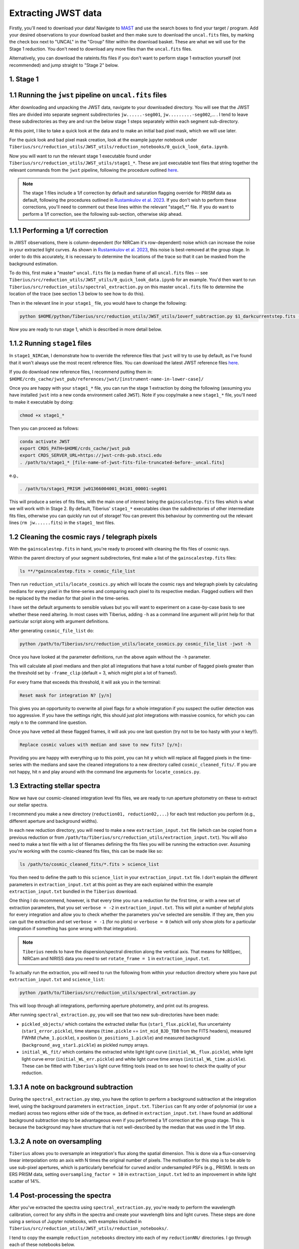 .. _jwst:

Extracting JWST data
====================

Firstly, you'll need to download your data! Navigate to `MAST <https://mast.stsci.edu/portal/Mashup/Clients/Mast/Portal.html>`_ and use the search boxes to find your target / program. Add your desired observations to your download basket and then make sure to download the ``uncal.fits`` files, by marking the check box next to "UNCAL" in the "Group" filter within the download basket. These are what we will use for the Stage 1 reduction. You don't need to download any more files than the ``uncal.fits`` files.

Alternatively, you can download the rateints.fits files if you don't want to perform stage 1 extraction yourself (not recommended) and jump straight to "Stage 2" below.

1. Stage 1
----------

.. _stage1:

1.1 Running the ``jwst`` pipeline on ``uncal.fits`` files
-----------------------------------------------------

After downloading and unpacking the JWST data, navigate to your downloaded directory. You will see that the JWST files are divided into separate segment subdirectories ``jw......-seg001``, ``jw.........-seg002``,... . I tend to leave these subdirectories as they are and run the below stage 1 steps separately within each segment sub-directory.

At this point, I like to take a quick look at the data and to make an initial bad pixel mask, which we will use later.

For the quick look and bad pixel mask creation, look at the example jupyter notebook under ``Tiberius/src/reduction_utils/JWST_utils/reduction_notebooks/0_quick_look_data.ipynb``.

Now you will want to run the relevant stage 1 executable found under ``Tiberius/src/reduction_utils/JWST_utils/stage1_*``. These are just executable text files that string together the relevant commands from the ``jwst`` pipeline, following the procedure outlined `here <https://jwst-pipeline.readthedocs.io/en/latest/jwst/pipeline/calwebb_detector1.html#calwebb-detector1>`_.

.. note::

  The stage 1 files include a 1/f correction by default and saturation flagging override for PRISM data as default, following the procedures outlined in `Rustamkulov et al. 2023 <https://ui.adsabs.harvard.edu/abs/2023Natur.614..659R/abstract>`_. If you don't wish to perform these corrections, you'll need to comment out these lines within the relevant "stage1_*" file. If you do want to perform a 1/f correction, see the following sub-section, otherwise skip ahead.

1.1.1 Performing a 1/f correction
---------------------------------

In JWST observations, there is column-dependent (for NIRCam it's row-dependent) noise which can increase the noise in your extracted light curves. As shown in `Rustamkulov et al. 2023 <https://ui.adsabs.harvard.edu/abs/2023Natur.614..659R/abstract>`_, this noise is best-removed at the group stage. In order to do this accurately, it is necessary to determine the locations of the trace so that it can be masked from the background estimation.

To do this, first make a "master" ``uncal.fits`` file (a median frame of all ``uncal.fits`` files -- see ``Tiberius/src/reduction_utils/JWST_utils/0_quick_look_data.ipynb`` for an example. You'd then want to run ``Tiberius/src/reduction_utils/spectral_extraction.py`` on this master ``uncal.fits`` file to determine the location of the trace (see section 1.3 below to see how to do this).

Then in the relevant line in your ``stage1_`` file, you would have to change the following:

.. code-block:: bash

    python $HOME/python/Tiberius/src/reduction_utils/JWST_utils/1overf_subtraction.py $1_darkcurrentstep.fits --trace_location /path-to-master_uncal.fits/pickled_objects/x_positions_1.pickle --extraction_input /path-to-master_uncal.fits/extraction_input.txt

Now you are ready to run stage 1, which is described in more detail below.

1.1.2 Running ``stage1`` files
------------------------------

In ``stage1_NIRCam``, I demonstrate how to override the reference files that ``jwst`` will try to use by default, as I've found that it won't always use the most recent reference files. You can download the latest JWST reference files `here <https://jwst-crds.stsci.edu/>`_.

If you do download new reference files, I recommend putting them in:
``$HOME/crds_cache/jwst_pub/references/jwst/[instrument-name-in-lower-case]/``

Once you are happy with your ``stage1_*`` file, you can run the stage 1 extraction by doing the following (assuming you have installed ``jwst`` into a new conda environment called ``JWST``). Note if you copy/make a new ``stage1_*`` file, you'll need to make it executable by doing:

.. code-block:: bash

    chmod +x stage1_*

Then you can proceed as follows:

.. code-block:: bash

    conda activate JWST
    export CRDS_PATH=$HOME/crds_cache/jwst_pub
    export CRDS_SERVER_URL=https://jwst-crds-pub.stsci.edu
    . /path/to/stage1_* [file-name-of-jwst-fits-file-truncated-before-_uncal.fits]

e.g.,

.. code-block:: bash

   . /path/to/stage1_PRISM jw01366004001_04101_00001-seg001

This will produce a series of fits files, with the main one of interest being the ``gainscalestep.fits`` files which is what we will work with in Stage 2. By default, Tiberius' ``stage1_*`` executables clean the subdirectories of other intermediate fits files, otherwise you can quickly run out of storage! You can prevent this behaviour by commenting out the relevant lines (``rm jw......fits``) in the ``stage1_`` text files.

1.2 Cleaning the cosmic rays / telegraph pixels
-----------------------------------------------

With the ``gainscalestep.fits`` in hand, you're ready to proceed with cleaning the fits files of cosmic rays.

Within the parent directory of your segment subdirectories, first make a list of the ``gainscalestep.fits`` files:

.. code-block:: bash

    ls **/*gainscalestep.fits > cosmic_file_list

Then run ``reduction_utils/locate_cosmics.py`` which will locate the cosmic rays and telegraph pixels by calculating medians for every pixel in the time-series and comparing each pixel to its respective median. Flagged outliers will then be replaced by the median for that pixel in the time-series.

I have set the default arguments to sensible values but you will want to experiment on a case-by-case basis to see whether these need altering. In most cases with Tiberius, adding ``-h`` as a command line argument will print help for that particular script along with argument definitions.

After generating ``cosmic_file_list`` do:

.. code-block:: bash

    python /path/to/Tiberius/src/reduction_utils/locate_cosmics.py cosmic_file_list -jwst -h

Once you have looked at the parameter definitions, run the above again without the ``-h`` parameter.

This will calculate all pixel medians and then plot all integrations that have a total number of flagged pixels greater than the threshold set by ``-frame_clip`` (default = 3, which might plot a lot of frames!).

For every frame that exceeds this threshold, it will ask you in the terminal:

.. code-block:: bash

  Reset mask for integration N? [y/n]

This gives you an opportunity to overwrite all pixel flags for a whole integration if you suspect the outlier detection was too aggressive. If you have the settings right, this should just plot integrations with massive cosmics, for which you can reply ``n`` to the command line question.

Once you have vetted all these flagged frames, it will ask you one last question (try not to be too hasty with your ``n`` key!!).

.. code-block:: bash

  Replace cosmic values with median and save to new fits? [y/n]:

Providing you are happy with everything up to this point, you can hit ``y`` which will replace all flagged pixels in the time-series with the medians and save the cleaned integrations to a new directory called ``cosmic_cleaned_fits/``. If you are not happy, hit ``n`` and play around with the command line arguments for ``locate_cosmics.py``.

1.3 Extracting stellar spectra
------------------------------

Now we have our cosmic-cleaned integration level fits files, we are ready to run aperture photometry on these to extract our stellar spectra.

I recommend you make a new directory (``reduction01, reduction02,...``) for each test reduction you perform (e.g., different aperture and background widths).

In each new reduction directory, you will need to make a new ``extraction_input.txt`` file (which can be copied from a previous reduction or from ``/path/to/Tiberius/src/reduction_utils/extraction_input.txt``). You will also need to make a text file with a list of filenames defining the fits files you will be running the extraction over. Assuming you're working with the cosmic-cleaned fits files, this can be made like so:

.. code-block:: bash

  ls /path/to/cosmic_cleaned_fits/*.fits > science_list

You then need to define the path to this ``science_list`` in your ``extraction_input.txt`` file. I don't explain the different parameters in ``extraction_input.txt`` at this point as they are each explained within the example ``extraction_input.txt`` bundled in the ``Tiberius`` download.

One thing I do recommend, however, is that every time you run a reduction for the first time, or with a new set of extraction parameters, that you set ``verbose = -2`` in ``extraction_input.txt``. This will plot a number of helpful plots for every integration and allow you to check whether the parameters you've selected are sensible. If they are, then you can quit the extraction and set ``verbose = -1`` (for no plots) or ``verbose = 0`` (which will only show plots for a particular integration if something has gone wrong with that integration).

.. note::

  ``Tiberius`` needs to have the dispersion/spectral direction along the vertical axis. That means for NIRSpec, NIRCam and NIRISS data you need to set ``rotate_frame = 1`` in ``extraction_input.txt``.

To actually run the extraction, you will need to run the following from within your reduction directory where you have put ``extraction_input.txt`` and ``science_list``:

.. code-block:: bash

  python /path/to/Tiberius/src/reduction_utils/spectral_extraction.py

This will loop through all integrations, performing aperture photometry, and print out its progress.

After running ``spectral_extraction.py``, you will see that two new sub-directories have been made:

* ``pickled_objects/`` which contains the extracted stellar flux (``star1_flux.pickle``), flux uncertainty (``star1_error.pickle``), time stamps (``time.pickle`` == ``int_mid_BJD_TDB`` from the FITS headers), measured FWHM (``fwhm_1.pickle``), x position (``x_positions_1.pickle``) and measured background (``background_avg_star1.pickle``) as pickled numpy arrays.
* ``initial_WL_fit/`` which contains the extracted white light light curve (``initial_WL_flux.pickle``), white light light curve error (``initial_WL_err.pickle``) and white light curve time arrays (``initial_WL_time.pickle``). These can be fitted with ``Tiberius``'s light curve fitting tools (read on to see how) to check the quality of your reduction.

1.3.1 A note on background subtraction
--------------------------------------

During the ``spectral_extraction.py`` step, you have the option to perform a background subtraction at the integration level, using the background parameters in ``extraction_input.txt``. ``Tiberius`` can fit any order of polynomial (or use a median) across two regions either side of the trace, as defined in ``extraction_input.txt``. I have found an additional background subtraction step to be advantageous even if you performed a 1/f correction at the group stage. This is because the background may have structure that is not well-described by the median that was used in the 1/f step.

1.3.2 A note on oversampling
----------------------------

``Tiberius`` allows you to oversample an integration's flux along the spatial dimension. This is done via a flux-conserving linear interpolation onto an axis with N times the original number of pixels. The motivation for this step is to be able to use sub-pixel apertures, which is particularly beneficial for curved and/or undersampled PSFs (e.g., PRISM). In tests on ERS PRISM data, setting ``oversampling_factor = 10`` in ``extraction_input.txt`` led to an improvement in white light scatter of 14%.

1.4 Post-processing the spectra
-------------------------------

After you've extracted the spectra using ``spectral_extraction.py``, you're ready to perform the wavelength calibration, correct for any shifts in the spectra and create your wavelength bins and light curves. These steps are done using a serious of Jupyter notebooks, with examples included in ``Tiberius/src/reduction_utils/JWST_utils/reduction_notebooks/``.

I tend to copy the example ``reduction_notebooks`` directory into each of my ``reductionNN/`` directories. I go through each of these notebooks below.

* ``0_quick_look_data.ipynb``:  I use this notebook to look at the uncal.fits files and make bad pixel masks
* ``1_cosmic_removal.ipynb``: this notebook describes how you can check for and remove residual cosmic rays and bad pixels from your extracted spectra. Typically, if you've run ``locate_cosmics.py`` this step is not necessary.
* ``2_spectra_resampling.ipynb``: this notebook cross-correlates each spectrum in the time-series with an reference spectrum from the time-series to determine how the spectra shift in the dispersion axis. You can then use these shifts to resample the spectra onto a common (sub)pixel grid. This is not strictly necessary given the shifts are typically << 1 pixel.
* ``3_wavelength_calibration.ipynb``: this notebook shows you how to get the wavelength solution from the ``extract2d.fits`` files.
* ``4_light_curve_creation.ipynb``: this notebook shows you how to make your spectroscopic light curves from your selected wavelength bins
* ``5_reformatting_results.ipynb``: an example notebook about how to reformat the outputs from ``Tiberius`` for easier comparison with other pipelines.

1.5 Outcome
-----------

At this stage, you should have extracted 2D stellar spectra and light curves (as pickled numpy arrays) and you're able to move onto light curve fitting!
